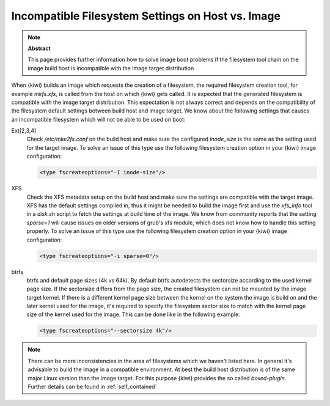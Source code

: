 Incompatible Filesystem Settings on Host vs. Image
==================================================

.. note:: **Abstract**

   This page provides further information how to solve
   image boot problems if the filesystem tool chain on
   the image build host is incompatible with the
   image target distribution

When {kiwi} builds an image which requests the creation of a
filesystem, the required filesystem creation tool, for
example `mkfs.xfs`, is called from the host on which {kiwi}
gets called. It is expected that the generated filesystem
is compatible with the image target distribution. This
expectation is not always correct and depends on the
compatibility of the filesystem default settings between
build host and image target. We know about the following
settings that causes an incompatible filesystem which
will not be able to be used on boot:

Ext[2,3,4]
  Check `/etc/mke2fs.conf` on the build host and make sure
  the configured `inode_size` is the same as the setting used
  for the target image. To solve an issue of this type use
  the following filesystem creation option in your {kiwi}
  image configuration:

  .. code:: xml

      <type fscreateoptions="-I inode-size"/>

XFS
  Check the XFS metadata setup on the build host and make sure
  the settings are compatible with the target image. XFS has the
  default settings compiled in, thus it might be needed to build
  the image first and use the `xfs_info` tool in a `disk.sh` script
  to fetch the settings at build time of the image. We know from
  community reports that the setting `sparse=1` will cause issues
  on older versions of grub's xfs module, which does not know how
  to handle this setting properly. To solve an issue of this type
  use the following filesystem creation option in your
  {kiwi} image configuration:

  .. code:: xml

      <type fscreateoptions="-i sparse=0"/>

btrfs
  btrfs and default page sizes (4k vs 64k). By default btrfs
  autodetects the sectorsize according to the used kernel page
  size. If the sectorsize differs from the page size, the
  created filesystem can not be mounted by the image target
  kernel. If there is a different kernel page size between the
  kernel on the system the image is build on and the later
  kernel used for the image, it's required to specify the
  filesystem sector size to match with the kernel page size
  of the kernel used for the image. This can be done like in
  the following example:

  .. code:: xml

      <type fscreateoptions="--sectorsize 4k"/>

.. note::

    There can be more inconsistencies in the area of filesystems
    which we haven't listed here. In general it's advisable to
    build the image in a compatible environment. At best the
    build host distribution is of the same major Linux version
    than the image target. For this purpose {kiwi} provides the
    so called `boxed-plugin`. Further details can be found
    in :ref:`self_contained`
